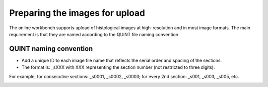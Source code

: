 **Preparing the images for upload**
===================================

The online workbench supports upload of histological images at high-resolution and in most image formats. The main requirement is that they are named according to the QUINT file naming convention. 

**QUINT naming convention**
-------------------------------

* Add a unique ID to each image file name that reflects the serial order and spacing of the sections. 
* The format is: _sXXX with XXX representing the section number (not restricted to three digits). 

For example, for consecutive sections: _s0001, _s0002, _s0003; for every 2nd section: _s001, _s003, _s005, etc.

.. image:: images/NamingConvention.PNG

